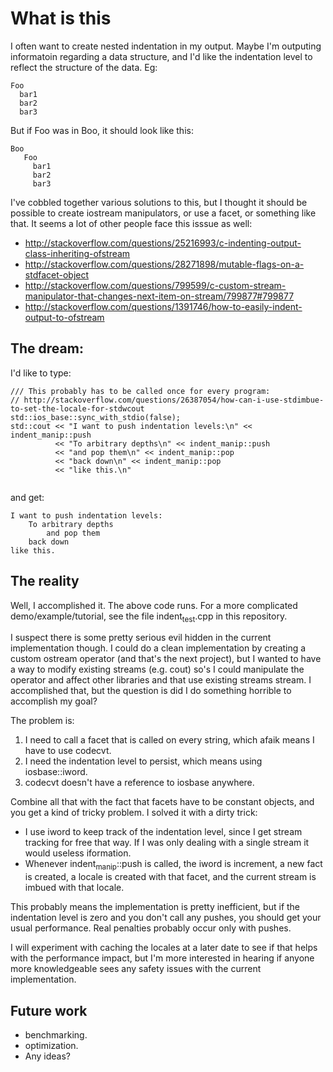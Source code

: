 * What is this

  I often want to create nested indentation in my output.  Maybe I'm
  outputing informatoin regarding a data structure, and I'd like the
  indentation level to reflect the structure of the data.  Eg:

#+BEGIN_SRC
      Foo
        bar1
        bar2
        bar3
#+END_SRC

But if Foo was in Boo, it should look like this:

#+BEGIN_SRC
   Boo
      Foo
        bar1
        bar2
        bar3
#+END_SRC

I've cobbled together various solutions to this, but I thought it
should be possible to create iostream manipulators, or use a facet, or
something like that.  It seems a lot of other people face this isssue
as well:

  - http://stackoverflow.com/questions/25216993/c-indenting-output-class-inheriting-ofstream
  - http://stackoverflow.com/questions/28271898/mutable-flags-on-a-stdfacet-object
  - http://stackoverflow.com/questions/799599/c-custom-stream-manipulator-that-changes-next-item-on-stream/799877#799877
  -
    http://stackoverflow.com/questions/1391746/how-to-easily-indent-output-to-ofstream


** The dream:

   I'd like to type:

#+BEGIN_SRC C++
	/// This probably has to be called once for every program:
    // http://stackoverflow.com/questions/26387054/how-can-i-use-stdimbue-to-set-the-locale-for-stdwcout
	std::ios_base::sync_with_stdio(false);
	std::cout << "I want to push indentation levels:\n" << indent_manip::push
			  << "To arbitrary depths\n" << indent_manip::push
			  << "and pop them\n" << indent_manip::pop
			  << "back down\n" << indent_manip::pop
              << "like this.\n"

#+END_SRC

   and get:

#+BEGIN_SRC
I want to push indentation levels:
	To arbitrary depths
		and pop them
	back down
like this.
#+END_SRC


** The reality

   Well, I accomplished it.  The above code runs.  For a more
   complicated demo/example/tutorial, see the file indent_test.cpp in
   this repository.

   I suspect there is some pretty serious evil hidden in the current
   implementation though.  I could do a clean implementation by
   creating a custom ostream operator (and that's the next project),
   but I wanted to have a way to modify existing streams (e.g. cout)
   so's I could manipulate the operator and affect other libraries and
   that use existing streams stream.  I accomplished that, but the
   question is did I do something horrible to accomplish my goal?

   The problem is:

	1. I need to call a facet that is called on every string, which
       afaik means I have to use codecvt.
	2. I need the indentation level  to persist, which means using iosbase::iword.
	3. codecvt doesn't have a reference to iosbase anywhere.


    Combine all that with the fact that facets have to be constant
    objects, and you get a kind of tricky problem.  I solved it with a
    dirty trick:

	  - I use iword to keep track of the indentation level, since I
        get stream tracking for free that way.  If I was only dealing
        with a single stream it would useless iformation.
	  - Whenever indent_manip::push is called, the iword is increment,
        a new fact is created, a locale is created with that facet,
        and the current stream is imbued with that locale.


	This probably means the implementation is pretty inefficient, but
    if the indentation level is zero and you don't call any pushes,
    you should get your usual performance.  Real penalties probably
    occur only with pushes.

    I will experiment with caching the locales at a later date to see
    if that helps with the performance impact, but I'm more interested
    in hearing if anyone more knowledgeable sees any safety issues
    with the current implementation.

** Future work

   - benchmarking.
   - optimization.
   - Any ideas?
